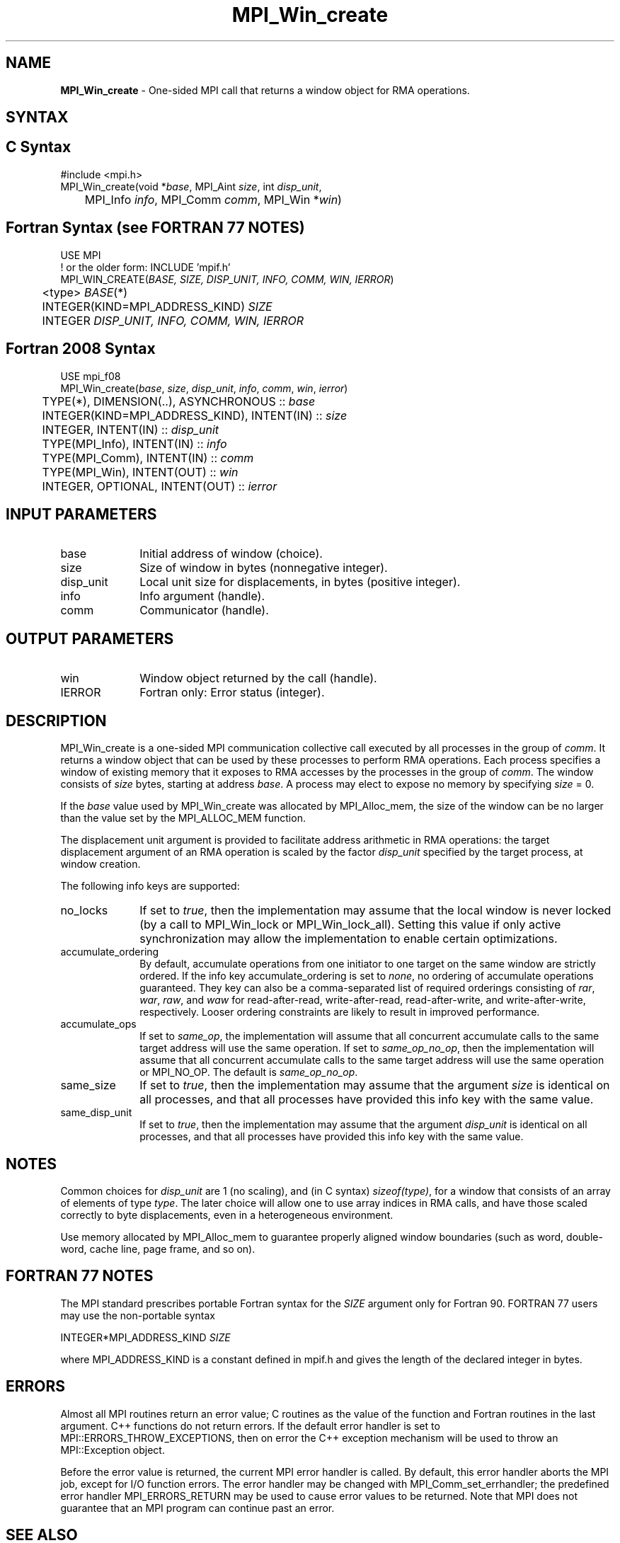 .\" -*- nroff -*-
.\" Copyright 2015      Los Alamos National Security, LLC. All rights
.\" reserved.
.\" Copyright 2010 Cisco Systems, Inc.  All rights reserved.
.\" Copyright 2007-2008 Sun Microsystems, Inc.
.\" Copyright (c) 1996 Thinking Machines Corporation
.\" $COPYRIGHT$
.TH MPI_Win_create 3 "May 26, 2022" "4.1.4" "Open MPI"
.SH NAME
\fBMPI_Win_create\fP \- One-sided MPI call that returns a window object for RMA operations.

.SH SYNTAX
.ft R
.SH C Syntax
.nf
#include <mpi.h>
MPI_Win_create(void *\fIbase\fP, MPI_Aint \fIsize\fP, int \fIdisp_unit\fP,
	MPI_Info \fIinfo\fP, MPI_Comm \fIcomm\fP, MPI_Win *\fIwin\fP)

.fi
.SH Fortran Syntax (see FORTRAN 77 NOTES)
.nf
USE MPI
! or the older form: INCLUDE 'mpif.h'
MPI_WIN_CREATE(\fIBASE, SIZE, DISP_UNIT, INFO, COMM, WIN, IERROR\fP)
	<type> \fIBASE\fP(*)
	INTEGER(KIND=MPI_ADDRESS_KIND) \fISIZE\fP
	INTEGER \fIDISP_UNIT, INFO, COMM, WIN, IERROR\fP

.fi
.SH Fortran 2008 Syntax
.nf
USE mpi_f08
MPI_Win_create(\fIbase\fP, \fIsize\fP, \fIdisp_unit\fP, \fIinfo\fP, \fIcomm\fP, \fIwin\fP, \fIierror\fP)
	TYPE(*), DIMENSION(..), ASYNCHRONOUS :: \fIbase\fP
	INTEGER(KIND=MPI_ADDRESS_KIND), INTENT(IN) :: \fIsize\fP
	INTEGER, INTENT(IN) :: \fIdisp_unit\fP
	TYPE(MPI_Info), INTENT(IN) :: \fIinfo\fP
	TYPE(MPI_Comm), INTENT(IN) :: \fIcomm\fP
	TYPE(MPI_Win), INTENT(OUT) :: \fIwin\fP
	INTEGER, OPTIONAL, INTENT(OUT) :: \fIierror\fP

.fi
.SH INPUT PARAMETERS
.ft R
.TP 1i
base
Initial address of window (choice).
.TP 1i
size
Size of window in bytes (nonnegative integer).
.TP 1i
disp_unit
Local unit size for displacements, in bytes (positive integer).
.TP 1i
info
Info argument (handle).
.TP 1i
comm
Communicator (handle).

.SH OUTPUT PARAMETERS
.ft R
.TP 1i
win
Window object returned by the call (handle).
.TP 1i
IERROR
Fortran only: Error status (integer).

.SH DESCRIPTION
.ft R
MPI_Win_create is a one-sided MPI communication collective call executed by all processes in the group of \fIcomm\fP. It returns a window object that can be used by these processes to perform RMA operations. Each process specifies a window of existing memory that it exposes to RMA accesses by the processes in the group of \fIcomm\fP. The window consists of \fIsize\fP bytes, starting at address \fIbase\fP. A process may elect to expose no memory by specifying \fIsize\fP = 0.
.sp
If the \fIbase\fP value used by MPI_Win_create was allocated by MPI_Alloc_mem, the size of the window can be no larger than the value set by the MPI_ALLOC_MEM function.
.sp
The displacement unit argument is provided to facilitate address arithmetic in RMA operations: the target displacement argument of an RMA operation is scaled by the factor \fIdisp_unit\fP specified by the target process, at window creation.
.sp
The following info keys are supported:
.ft R
.TP 1i
no_locks
If set to \fItrue\fP, then the implementation may assume that the local
window is never locked (by a call to MPI_Win_lock or
MPI_Win_lock_all).  Setting this value if only active synchronization
may allow the implementation to enable certain optimizations.
.sp
.TP 1i
accumulate_ordering
By default, accumulate operations from one initiator to one target on
the same window are strictly ordered.  If the info key
accumulate_ordering is set to \fInone\fP, no ordering of accumulate
operations guaranteed.  They key can also be a comma-separated list of
required orderings consisting of \fIrar\fP, \fIwar\fP, \fIraw\fP, and \fIwaw\fP for
read-after-read, write-after-read, read-after-write, and
write-after-write, respectively.  Looser ordering constraints are
likely to result in improved performance.
.sp
.TP 1i
accumulate_ops
If set to \fIsame_op\fP, the implementation will assume that all concurrent
accumulate calls to the same target address will use the same
operation.  If set to \fIsame_op_no_op\fP, then the implementation will
assume that all concurrent accumulate calls to the same target address
will use the same operation or MPI_NO_OP.  The default is \fIsame_op_no_op\fP.
.sp
.TP 1i
same_size
If set to \fItrue\fP, then the implementation may assume that the argument
\fIsize\fP is identical on all processes, and that all processes have
provided this info key with the same value.
.sp
.TP 1i
same_disp_unit
If set to \fItrue\fP, then the implementation may assume that the argument
\fIdisp_unit\fP is identical on all processes, and that all processes have
provided this info key with the same value.
.sp
.SH NOTES
Common choices for \fIdisp_unit\fP are 1 (no scaling), and (in C syntax) \fIsizeof(type)\fP, for a window that consists of an array of elements of type \fItype\fP. The later choice will allow one to use array indices in RMA calls, and have those scaled correctly to byte displacements, even in a heterogeneous environment.
.sp
Use memory allocated by MPI_Alloc_mem to guarantee properly aligned window boundaries (such as word, double-word, cache line, page frame, and so on).
.sp



.SH FORTRAN 77 NOTES
.ft R
The MPI standard prescribes portable Fortran syntax for
the \fISIZE\fP argument only for Fortran 90. FORTRAN 77
users may use the non-portable syntax
.sp
.nf
     INTEGER*MPI_ADDRESS_KIND \fISIZE\fP
.fi
.sp
where MPI_ADDRESS_KIND is a constant defined in mpif.h
and gives the length of the declared integer in bytes.

.SH ERRORS
Almost all MPI routines return an error value; C routines as the value of the function and Fortran routines in the last argument. C++ functions do not return errors. If the default error handler is set to MPI::ERRORS_THROW_EXCEPTIONS, then on error the C++ exception mechanism will be used to throw an MPI::Exception object.
.sp
Before the error value is returned, the current MPI error handler is
called. By default, this error handler aborts the MPI job, except for I/O function errors. The error handler may be changed with MPI_Comm_set_errhandler; the predefined error handler MPI_ERRORS_RETURN may be used to cause error values to be returned. Note that MPI does not guarantee that an MPI program can continue past an error.

.SH SEE ALSO
.ft R
.sp
MPI_Alloc_mem
MPI_Free_mem
MPI_Win_allocate
MPI_Win_allocate_shared
